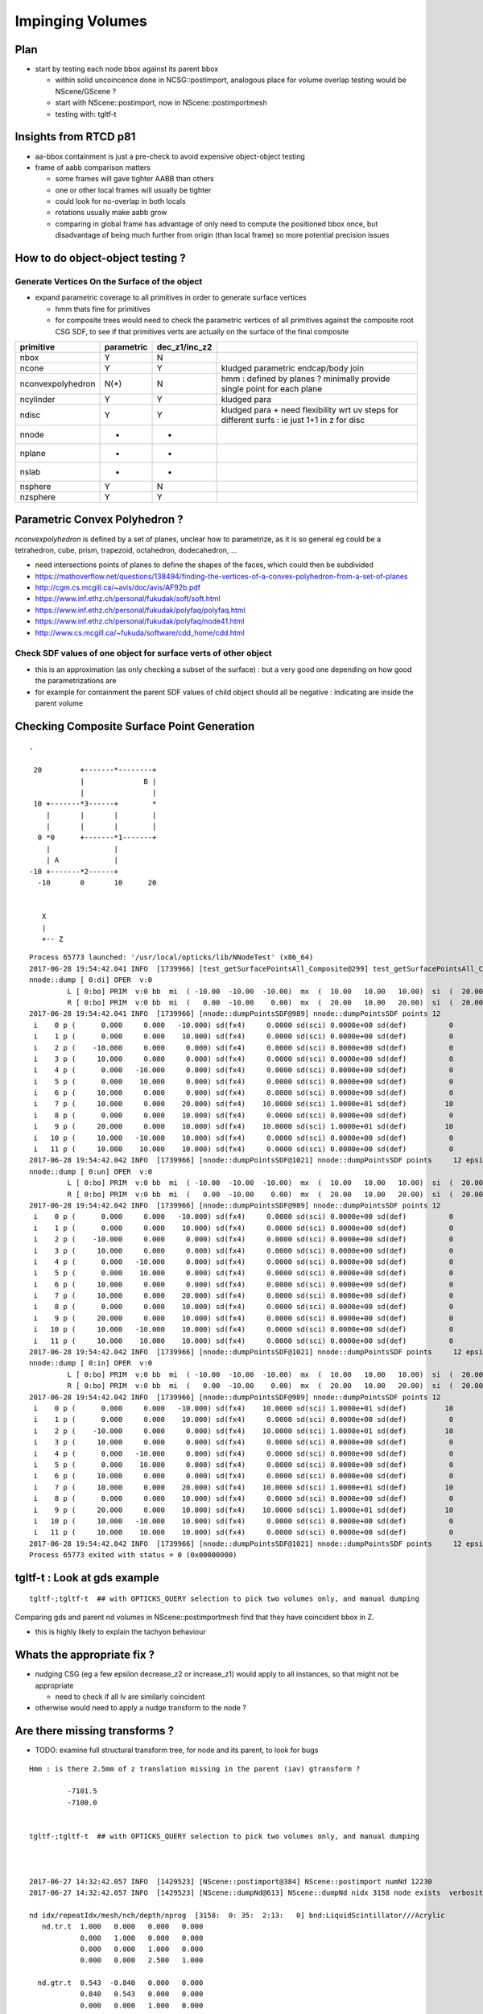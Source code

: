 Impinging Volumes
=====================

Plan
-------

* start by testing each node bbox against its parent bbox 

  * within solid uncoincence done in NCSG::postimport, analogous
    place for volume overlap testing would be NScene/GScene ? 

  * start with NScene::postimport, now in NScene::postimportmesh

  * testing with: tgltf-t 
  
Insights from RTCD p81
-------------------------

* aa-bbox containment is just a pre-check to avoid expensive object-object testing 

* frame of aabb comparison matters


  * some frames will gave tighter AABB than others
  * one or other local frames will usually be tighter
  * could look for no-overlap in both locals

  * rotations usually make aabb grow

  * comparing in global frame has advantage of only need to compute the positioned bbox
    once, but disadvantage of being much further from origin (than local frame) so 
    more potential precision issues


How to do object-object testing ?
-------------------------------------

Generate Vertices On the Surface of the object
~~~~~~~~~~~~~~~~~~~~~~~~~~~~~~~~~~~~~~~~~~~~~~~~~~

* expand parametric coverage to all primitives in order to generate surface vertices 

  * hmm thats fine for primitives 

  * for composite trees would need to check the parametric vertices of all primitives 
    against the composite root CSG SDF, to see if that primitives verts are actually
    on the surface of the final composite 


===================   =============  ================  =================
primitive              parametric     dec_z1/inc_z2 
===================   =============  ================  ================= 
nbox                    Y              N
ncone                   Y              Y                 kludged parametric endcap/body join
nconvexpolyhedron       N(*)           N                 hmm : defined by planes ? minimally provide single point for each plane
ncylinder               Y              Y                 kludged para 
ndisc                   Y              Y                 kludged para + need flexibility wrt uv steps for different surfs : ie just 1+1 in z for disc
nnode                   -              -
nplane                  -              -
nslab                   -              -
nsphere                 Y              N
nzsphere                Y              Y
===================   =============  ================  ================= 



Parametric Convex Polyhedron ?
---------------------------------

*nconvexpolyhedron* is defined by a set of planes, 
unclear how to parametrize, as it is so general 
eg could be a tetrahedron, cube, prism, trapezoid, octahedron, dodecahedron, ...

* need intersections points of planes to define the shapes of the faces, 
  which could then be subdivided


* https://mathoverflow.net/questions/138494/finding-the-vertices-of-a-convex-polyhedron-from-a-set-of-planes
* http://cgm.cs.mcgill.ca/~avis/doc/avis/AF92b.pdf
* https://www.inf.ethz.ch/personal/fukudak/soft/soft.html
* https://www.inf.ethz.ch/personal/fukudak/polyfaq/polyfaq.html

* https://www.inf.ethz.ch/personal/fukudak/polyfaq/node41.html

* http://www.cs.mcgill.ca/~fukuda/software/cdd_home/cdd.html




Check SDF values of one object for surface verts of other object 
~~~~~~~~~~~~~~~~~~~~~~~~~~~~~~~~~~~~~~~~~~~~~~~~~~~~~~~~~~~~~~~~~

* this is an approximation (as only checking a subset of the surface) : 
  but a very good one depending on how good the parametrizations are 

* for example for containment the parent SDF values of child object should
  all be negative : indicating are inside the parent volume 



Checking Composite Surface Point Generation
---------------------------------------------

::

     .

      20         +-------*--------+
                 |              B |
                 |                |
      10 +-------*3------+        *
         |       |       |        |   
         |       |       |        |
       0 *0      +-------*1-------+     
         |               |
         | A             | 
     -10 +-------*2------+
       -10       0       10      20


        X
        |
        +-- Z


::

    Process 65773 launched: '/usr/local/opticks/lib/NNodeTest' (x86_64)
    2017-06-28 19:54:42.041 INFO  [1739966] [test_getSurfacePointsAll_Composite@299] test_getSurfacePointsAll_Composite
    nnode::dump [ 0:di] OPER  v:0
             L [ 0:bo] PRIM  v:0 bb  mi  ( -10.00  -10.00  -10.00)  mx  (  10.00   10.00   10.00)  si  (  20.00   20.00   20.00) 
             R [ 0:bo] PRIM  v:0 bb  mi  (   0.00  -10.00    0.00)  mx  (  20.00   10.00   20.00)  si  (  20.00   20.00   20.00) 
    2017-06-28 19:54:42.041 INFO  [1739966] [nnode::dumpPointsSDF@989] nnode::dumpPointsSDF points 12
     i    0 p (      0.000     0.000   -10.000) sd(fx4)     0.0000 sd(sci) 0.0000e+00 sd(def)          0
     i    1 p (      0.000     0.000    10.000) sd(fx4)     0.0000 sd(sci) 0.0000e+00 sd(def)          0
     i    2 p (    -10.000     0.000     0.000) sd(fx4)     0.0000 sd(sci) 0.0000e+00 sd(def)          0
     i    3 p (     10.000     0.000     0.000) sd(fx4)     0.0000 sd(sci) 0.0000e+00 sd(def)          0
     i    4 p (      0.000   -10.000     0.000) sd(fx4)     0.0000 sd(sci) 0.0000e+00 sd(def)          0
     i    5 p (      0.000    10.000     0.000) sd(fx4)     0.0000 sd(sci) 0.0000e+00 sd(def)          0
     i    6 p (     10.000     0.000     0.000) sd(fx4)     0.0000 sd(sci) 0.0000e+00 sd(def)          0
     i    7 p (     10.000     0.000    20.000) sd(fx4)    10.0000 sd(sci) 1.0000e+01 sd(def)         10
     i    8 p (      0.000     0.000    10.000) sd(fx4)     0.0000 sd(sci) 0.0000e+00 sd(def)          0
     i    9 p (     20.000     0.000    10.000) sd(fx4)    10.0000 sd(sci) 1.0000e+01 sd(def)         10
     i   10 p (     10.000   -10.000    10.000) sd(fx4)     0.0000 sd(sci) 0.0000e+00 sd(def)          0
     i   11 p (     10.000    10.000    10.000) sd(fx4)     0.0000 sd(sci) 0.0000e+00 sd(def)          0
    2017-06-28 19:54:42.042 INFO  [1739966] [nnode::dumpPointsSDF@1021] nnode::dumpPointsSDF points     12 epsilon 1.000000e-05 num_inside      0 num_surface     10 num_outside      2
    nnode::dump [ 0:un] OPER  v:0
             L [ 0:bo] PRIM  v:0 bb  mi  ( -10.00  -10.00  -10.00)  mx  (  10.00   10.00   10.00)  si  (  20.00   20.00   20.00) 
             R [ 0:bo] PRIM  v:0 bb  mi  (   0.00  -10.00    0.00)  mx  (  20.00   10.00   20.00)  si  (  20.00   20.00   20.00) 
    2017-06-28 19:54:42.042 INFO  [1739966] [nnode::dumpPointsSDF@989] nnode::dumpPointsSDF points 12
     i    0 p (      0.000     0.000   -10.000) sd(fx4)     0.0000 sd(sci) 0.0000e+00 sd(def)          0
     i    1 p (      0.000     0.000    10.000) sd(fx4)     0.0000 sd(sci) 0.0000e+00 sd(def)          0
     i    2 p (    -10.000     0.000     0.000) sd(fx4)     0.0000 sd(sci) 0.0000e+00 sd(def)          0
     i    3 p (     10.000     0.000     0.000) sd(fx4)     0.0000 sd(sci) 0.0000e+00 sd(def)          0
     i    4 p (      0.000   -10.000     0.000) sd(fx4)     0.0000 sd(sci) 0.0000e+00 sd(def)          0
     i    5 p (      0.000    10.000     0.000) sd(fx4)     0.0000 sd(sci) 0.0000e+00 sd(def)          0
     i    6 p (     10.000     0.000     0.000) sd(fx4)     0.0000 sd(sci) 0.0000e+00 sd(def)          0
     i    7 p (     10.000     0.000    20.000) sd(fx4)     0.0000 sd(sci) 0.0000e+00 sd(def)          0
     i    8 p (      0.000     0.000    10.000) sd(fx4)     0.0000 sd(sci) 0.0000e+00 sd(def)          0
     i    9 p (     20.000     0.000    10.000) sd(fx4)     0.0000 sd(sci) 0.0000e+00 sd(def)          0
     i   10 p (     10.000   -10.000    10.000) sd(fx4)     0.0000 sd(sci) 0.0000e+00 sd(def)          0
     i   11 p (     10.000    10.000    10.000) sd(fx4)     0.0000 sd(sci) 0.0000e+00 sd(def)          0
    2017-06-28 19:54:42.042 INFO  [1739966] [nnode::dumpPointsSDF@1021] nnode::dumpPointsSDF points     12 epsilon 1.000000e-05 num_inside      0 num_surface     12 num_outside      0
    nnode::dump [ 0:in] OPER  v:0
             L [ 0:bo] PRIM  v:0 bb  mi  ( -10.00  -10.00  -10.00)  mx  (  10.00   10.00   10.00)  si  (  20.00   20.00   20.00) 
             R [ 0:bo] PRIM  v:0 bb  mi  (   0.00  -10.00    0.00)  mx  (  20.00   10.00   20.00)  si  (  20.00   20.00   20.00) 
    2017-06-28 19:54:42.042 INFO  [1739966] [nnode::dumpPointsSDF@989] nnode::dumpPointsSDF points 12
     i    0 p (      0.000     0.000   -10.000) sd(fx4)    10.0000 sd(sci) 1.0000e+01 sd(def)         10
     i    1 p (      0.000     0.000    10.000) sd(fx4)     0.0000 sd(sci) 0.0000e+00 sd(def)          0
     i    2 p (    -10.000     0.000     0.000) sd(fx4)    10.0000 sd(sci) 1.0000e+01 sd(def)         10
     i    3 p (     10.000     0.000     0.000) sd(fx4)     0.0000 sd(sci) 0.0000e+00 sd(def)          0
     i    4 p (      0.000   -10.000     0.000) sd(fx4)     0.0000 sd(sci) 0.0000e+00 sd(def)          0
     i    5 p (      0.000    10.000     0.000) sd(fx4)     0.0000 sd(sci) 0.0000e+00 sd(def)          0
     i    6 p (     10.000     0.000     0.000) sd(fx4)     0.0000 sd(sci) 0.0000e+00 sd(def)          0
     i    7 p (     10.000     0.000    20.000) sd(fx4)    10.0000 sd(sci) 1.0000e+01 sd(def)         10
     i    8 p (      0.000     0.000    10.000) sd(fx4)     0.0000 sd(sci) 0.0000e+00 sd(def)          0
     i    9 p (     20.000     0.000    10.000) sd(fx4)    10.0000 sd(sci) 1.0000e+01 sd(def)         10
     i   10 p (     10.000   -10.000    10.000) sd(fx4)     0.0000 sd(sci) 0.0000e+00 sd(def)          0
     i   11 p (     10.000    10.000    10.000) sd(fx4)     0.0000 sd(sci) 0.0000e+00 sd(def)          0
    2017-06-28 19:54:42.042 INFO  [1739966] [nnode::dumpPointsSDF@1021] nnode::dumpPointsSDF points     12 epsilon 1.000000e-05 num_inside      0 num_surface      8 num_outside      4
    Process 65773 exited with status = 0 (0x00000000) 





tgltf-t : Look at gds example
----------------------------------

::

    tgltf-;tgltf-t  ## with OPTICKS_QUERY selection to pick two volumes only, and manual dumping


Comparing gds and parent nd volumes in NScene::postimportmesh find that they have coincident bbox in Z.

* this is highly likely to explain the tachyon behaviour


Whats the appropriate fix ?
----------------------------

* nudging CSG (eg a few epsilon decrease_z2 or increase_z1) 
  would apply to all instances, so that might not be appropriate 

  * need to check if all lv are similarly coincident

* otherwise would need to apply a nudge transform to the node ? 


Are there missing transforms ?
----------------------------------

* TODO: examine full structural transform tree, for node and its parent, to look for bugs

::

    Hmm : is there 2.5mm of z translation missing in the parent (iav) gtransform ?

             -7101.5
             -7100.0


    tgltf-;tgltf-t  ## with OPTICKS_QUERY selection to pick two volumes only, and manual dumping



    2017-06-27 14:32:42.057 INFO  [1429523] [NScene::postimport@384] NScene::postimport numNd 12230
    2017-06-27 14:32:42.057 INFO  [1429523] [NScene::dumpNd@613] NScene::dumpNd nidx 3158 node exists  verbosity 1

    nd idx/repeatIdx/mesh/nch/depth/nprog  [3158:  0: 35:  2:13:   0] bnd:LiquidScintillator///Acrylic   
       nd.tr.t  1.000   0.000   0.000   0.000 
                0.000   1.000   0.000   0.000 
                0.000   0.000   1.000   0.000 
                0.000   0.000   2.500   1.000 

      nd.gtr.t  0.543  -0.840   0.000   0.000 
                0.840   0.543   0.000   0.000 
                0.000   0.000   1.000   0.000 
              -18079.453 -799699.438 -7107.500   1.000 


     mesh_id 35 meshmeta NScene::meshmeta mesh_id  35 lvidx  24 height  2 soname                        iav0xc346f90 lvname      /dd/Geometry/AD/lvIAV0xc404ee8


    2017-06-27 14:32:42.057 INFO  [1429523] [NScene::dumpNd@613] NScene::dumpNd nidx 3159 node exists  verbosity 1

    nd idx/repeatIdx/mesh/nch/depth/nprog  [3159:  0: 36:  0:14:   0] bnd:Acrylic///GdDopedLS   
       nd.tr.t  1.000   0.000   0.000   0.000 
                0.000   1.000   0.000   0.000 
                0.000   0.000   1.000   0.000 
                0.000   0.000   7.500   1.000 

      nd.gtr.t  0.543  -0.840   0.000   0.000 
                0.840   0.543   0.000   0.000 
                0.000   0.000   1.000   0.000 
              -18079.453 -799699.438 -7100.000   1.000 


     mesh_id 36 meshmeta NScene::meshmeta mesh_id  36 lvidx  22 height  2 soname                        gds0xc28d3f0 lvname      /dd/Geometry/AD/lvGDS0xbf6cbb8




NScene::check_containment checking bbox containment of all node/parent pairs
----------------------------------------------------------------------------------

* 30% of volumes have bbox containment issues, including PMT volumes

  * bbox impingement doesnt mean solid impingement : it just provides a fast 
    selection of possible collisions for more expensive object-object testing
 
  * perhaps a missing transform bug ? perhaps but first check obj-obj collisions

  * all the mn and mx in (mm) in the below table 
    should be +ve, they are zero with coincidence and -ve with protrusion  

  * TODO: check the instanced are correctly treated here


Are checking containment by comparing the globally transformed axis aligned bbox 
of a node and its parent.

* is there a better way to check containment ? YES : obj-obj

* rotational transforms change box dimensions (as bbox stays axis aligned), 

* perhaps should transform into parent frame to make comparison ?


::

     514 void NScene::check_containment_r(nd* node)
     515 {
     516     nd* parent = node->parent ;
     517     if(!parent) parent = node ;   // only root should not have parent
     518 
     519     nbbox  nbb = get_bbox( node->idx ) ;
     520     nbbox  pbb = get_bbox( parent->idx ) ;
     521 
     522     float epsilon = 1e-5 ;
     523 
     524     unsigned errmask = nbb.classify_containment( pbb, epsilon );
     525 
     526     node->containment = errmask ;
     527 
     528     if(errmask) m_containment_err++ ;
     529 
     530     //if(m_verbosity > 2 || ( errmask && m_verbosity > 0))
     531     {
     532         glm::vec3 dmin( nbb.min.x - pbb.min.x,
     533                         nbb.min.y - pbb.min.y,
     534                         nbb.min.z - pbb.min.z );
     535 
     536         glm::vec3 dmax( pbb.max.x - nbb.max.x,
     537                         pbb.max.y - nbb.max.y,
     538                         pbb.max.z - nbb.max.z );



     442 nbbox NScene::calc_bbox(const nd* node, bool global) const
     443 {
     444     unsigned mesh_idx = node->mesh ;
     445 
     446     NCSG* csg = getCSG(mesh_idx);
     447     assert(csg);
     448 
     449     nnode* root = csg->getRoot();
     450     assert(root);
     451 
     452     assert( node->gtransform );
     453     const glm::mat4& node_t  = node->gtransform->t ;
     454 
     455     nbbox bb  = root->bbox();
     456 
     457     nbbox gbb = bb.transform(node_t) ;
     458 
     459     if(m_verbosity > 2)
     460     std::cout
     461         << " get_bbox "
     462         << " verbosity " << m_verbosity
     463         << " mesh_idx "  << mesh_idx
     464         << " root "  << root->tag()
     465         << std::endl
     466         << gpresent("node_t", node_t)
     467         << std::endl
     468         << " bb  " <<  bb.desc() << std::endl
     469         << " gbb " <<  gbb.desc() << std::endl
     470         ;
     471 
     472     return global ? gbb : bb ;
     473 }



::

    2017-06-27 20:45:11.089 INFO  [1538289] [NScene::postimportmesh@420] NScene::postimportmesh numNd 12230 dbgnode 3159 verbosity 1
    2017-06-27 20:45:11.116 INFO  [1538289] [NScene::check_containment@498] NScene::check_containment verbosity 1
    NSc::ccr n      0 p      0 mn(n-p) (      0.000     0.000     0.000) mx(p-n) (      0.000     0.000     0.000) pv                            top err XMIN_CO YMIN_CO ZMIN_CO XMAX_CO YMAX_CO ZMAX_CO 
    NSc::ccr n      1 p      0 mn(n-p) ( 2348910.2501563320.1252372890.000) mx(p-n) ( 2381950.2503167540.0002377110.000) pv               db-rock0xc15d358 err 
    NSc::ccr n      2 p      1 mn(n-p) (  20001.729  7258.312 25000.000) mx(p-n) (  12644.018 16790.562 10000.000) pv lvNearSiteRock#pvNearHallTop0x err 
    NSc::ccr n      3 p      2 mn(n-p) (   6024.635 17878.750     0.000) mx(p-n) (  13382.347  8346.500 14956.000) pv lvNearHallTop#pvNearTopCover0x err ZMIN_CO 
    NSc::ccr n      4 p      2 mn(n-p) (  17966.039 28909.250  2754.903) mx(p-n) (  15508.528 13171.500 12167.097) pv lvNearHallTop#pvNearTeleRpc#pv err 
    NSc::ccr n      5 p      4 mn(n-p) (     55.189    38.312     1.500) mx(p-n) (     52.945    60.562     1.500) pv    lvRPCMod#pvRPCFoam0xbf1a820 err 
    NSc::ccr n      6 p      5 mn(n-p) (      6.899     6.875    20.500) mx(p-n) (      6.899     6.875    48.500) pv lvRPCFoam#pvBarCham14Array#pvB err 
    NSc::ccr n      7 p      6 mn(n-p) (     13.797    13.812     2.000) mx(p-n) (     13.797    13.812     2.000) pv lvRPCBarCham14#pvRPCGasgap140x err 
    NSc::ccr n      8 p      7 mn(n-p) (    973.189     0.000     0.000) mx(p-n) (      0.000  1538.000     0.000) pv lvRPCGasgap14#pvStrip14Array#p err YMIN_CO ZMIN_CO XMAX_CO ZMAX_CO 
    NSc::ccr n      9 p      7 mn(n-p) (    834.162   219.750     0.000) mx(p-n) (    139.027  1318.250     0.000) pv lvRPCGasgap14#pvStrip14Array#p err ZMIN_CO ZMAX_CO 
    NSc::ccr n     10 p      7 mn(n-p) (    695.136   439.438     0.000) mx(p-n) (    278.054  1098.562     0.000) pv lvRPCGasgap14#pvStrip14Array#p err ZMIN_CO ZMAX_CO 
    NSc::ccr n     11 p      7 mn(n-p) (    556.108   659.125     0.000) mx(p-n) (    417.081   878.875     0.000) pv lvRPCGasgap14#pvStrip14Array#p err ZMIN_CO ZMAX_CO 
    NSc::ccr n     12 p      7 mn(n-p) (    417.081   878.875     0.000) mx(p-n) (    556.108   659.125     0.000) pv lvRPCGasgap14#pvStrip14Array#p err ZMIN_CO ZMAX_CO 
    NSc::ccr n     13 p      7 mn(n-p) (    278.054  1098.562     0.000) mx(p-n) (    695.136   439.438     0.000) pv lvRPCGasgap14#pvStrip14Array#p err ZMIN_CO ZMAX_CO 
    NSc::ccr n     14 p      7 mn(n-p) (    139.027  1318.250     0.000) mx(p-n) (    834.162   219.750     0.000) pv lvRPCGasgap14#pvStrip14Array#p err ZMIN_CO ZMAX_CO 
    NSc::ccr n     15 p      7 mn(n-p) (      0.000  1538.000     0.000) mx(p-n) (    973.189     0.000     0.000) pv lvRPCGasgap14#pvStrip14Array#p err XMIN_CO ZMIN_CO YMAX_CO ZMAX_CO 
    NSc::ccr n     16 p      5 mn(n-p) (      6.899     6.875    58.500) mx(p-n) (      6.899     6.875    10.500) pv lvRPCFoam#pvBarCham14Array#pvB err 
    NSc::ccr n     17 p     16 mn(n-p) (     13.797    13.812     2.000) mx(p-n) (     13.797    13.812     2.000) pv lvRPCBarCham14#pvRPCGasgap140x err 
    NSc::ccr n     18 p     17 mn(n-p) (    973.189     0.000     0.000) mx(p-n) (      0.000  1538.000     0.000) pv lvRPCGasgap14#pvStrip14Array#p err YMIN_CO ZMIN_CO XMAX_CO ZMAX_CO 
    ...
    NSc::ccr n   3142 p   2968 mn(n-p) (   6025.996  5863.750    42.000) mx(p-n) (   6148.171  3832.000    42.000) pv lvNearHbeamBigUnit#pvNearRight err 
    NSc::ccr n   3143 p   2968 mn(n-p) (   5132.042  5358.812    42.000) mx(p-n) (   6968.165  4428.938    42.000) pv lvNearHbeamBigUnit#pvNearRight err 
    NSc::ccr n   3144 p   2968 mn(n-p) (   4675.837  5417.750    42.000) mx(p-n) (   7424.370  4370.000    42.000) pv lvNearHbeamBigUnit#pvNearRight err 
    NSc::ccr n   3145 p   2968 mn(n-p) (   1851.244  3537.688    42.000) mx(p-n) (  10322.922  6158.062    42.000) pv lvNearHbeamBigUnit#pvNearRight err 
    NSc::ccr n   3146 p   2968 mn(n-p) (   1710.129  3099.875    42.000) mx(p-n) (  10464.037  6595.875    42.000) pv lvNearHbeamBigUnit#pvNearRight err 
    NSc::ccr n   3147 p      1 mn(n-p) (  25611.527 24722.188 14700.000) mx(p-n) (  25611.527 24722.188 25000.000) pv lvNearSiteRock#pvNearHallBot0x err 
    NSc::ccr n   3148 p   3147 mn(n-p) (    414.836   414.875   300.000) mx(p-n) (    414.838   414.875     0.000) pv lvNearHallBot#pvNearPoolDead0x err ZMAX_CO 
    NSc::ccr n   3149 p   3148 mn(n-p) (    116.156   116.125    84.000) mx(p-n) (    116.155   116.125     0.000) pv lvNearPoolDead#pvNearPoolLiner err ZMAX_CO 
    NSc::ccr n   3150 p   3149 mn(n-p) (      0.000     0.000     4.000) mx(p-n) (      0.000     0.000     0.000) pv lvNearPoolLiner#pvNearPoolOWS0 err XMIN_CO YMIN_CO XMAX_CO YMAX_CO ZMAX_CO 
    NSc::ccr n   3151 p   3150 mn(n-p) (   1388.324  1388.312  1000.000) mx(p-n) (   1388.325  1388.312     0.000) pv lvNearPoolOWS#pvNearPoolCurtai err ZMAX_CO 
    NSc::ccr n   3152 p   3151 mn(n-p) (      0.000     0.000     4.000) mx(p-n) (      0.000     0.000     0.000) pv lvNearPoolCurtain#pvNearPoolIW err XMIN_CO YMIN_CO XMAX_CO YMAX_CO ZMAX_CO 
    NSc::ccr n   3153 p   3152 mn(n-p) (   1676.879  6536.250  1408.000) mx(p-n) (   4795.783  1715.125  1490.000) pv lvNearPoolIWS#pvNearADE10xc2cf err 
    NSc::ccr n   3154 p   3153 mn(n-p) (    345.697   345.688    10.000) mx(p-n) (    345.698   345.688  1000.000) pv           lvADE#pvSST0xc128d90 err 
    NSc::ccr n   3155 p   3154 mn(n-p) (     16.594    16.625    30.000) mx(p-n) (     16.594    16.625    15.000) pv           lvSST#pvOIL0xc241510 err 
    NSc::ccr n   3156 p   3155 mn(n-p) (    619.492   619.500   460.000) mx(p-n) (    619.492   619.500   400.379) pv           lvOIL#pvOAV0xbf8f638 err 
    NSc::ccr n   3157 p   3156 mn(n-p) (     80.201    80.188    18.000) mx(p-n) (     80.202    80.188     0.000) pv           lvOAV#pvLSO0xbf8e120 err ZMAX_CO 
    NSc::ccr n   3158 p   3157 mn(n-p) (    576.625   576.625   442.000) mx(p-n) (    576.625   576.625   460.182) pv           lvLSO#pvIAV0xc2d0348 err 
    NSc::ccr n   3159 p   3158 mn(n-p) (     20.742    20.750    15.000) mx(p-n) (     20.742    20.750     0.000) pv           lvIAV#pvGDS0xbf6ab00 err ZMAX_CO 
    NSc::ccr n   3160 p   3158 mn(n-p) (   1353.928  1009.250  3129.720) mx(p-n) (   2887.104  3231.750   -44.720) pv   lvIAV#pvOcrGdsInIAV0xbf6b0e0 err ZMAX_OUT 
    NSc::ccr n   3161 p   3157 mn(n-p) (   2533.279  2533.250  3616.439) mx(p-n) (   2533.278  2533.250   349.621) pv     lvLSO#pvIavTopHub0xc34e6e8 err 
    NSc::ccr n   3162 p   3157 mn(n-p) (   2533.279  2533.250  3727.000) mx(p-n) (   2533.278  2533.250   319.621) pv lvLSO#pvCtrGdsOflBotClp0xc2ce2 err 
    NSc::ccr n   3163 p   3157 mn(n-p) (   2695.758  2695.750  3757.000) mx(p-n) (   2695.757  2695.750     0.000) pv lvLSO#pvCtrGdsOflTfbInLso0xc2c err ZMAX_CO 
    NSc::ccr n   3164 p   3157 mn(n-p) (   2697.141  2697.125  3616.440) mx(p-n) (   2697.140  2697.125     0.000) pv lvLSO#pvCtrGdsOflInLso0xbf7425 err 
    NSc::ccr n   3165 p   3157 mn(n-p) (   1766.689  1422.000  3542.000) mx(p-n) (   3299.868  3644.500   349.621) pv     lvLSO#pvOcrGdsPrt0xbf6d0d0 err 
    NSc::ccr n   3166 p   3157 mn(n-p) (   1766.689  1422.000  3727.000) mx(p-n) (   3299.868  3644.500   319.621) pv  lvLSO#pvOcrGdsBotClp0xbfa1610 err 
    NSc::ccr n   3167 p   3157 mn(n-p) (   1666.207  1584.500  3907.798) mx(p-n) (   2442.429  2740.688    18.025) pv lvLSO#pvOcrGdsTfbInLso0xbfa181 err 
    NSc::ccr n   3168 p   3157 mn(n-p) (   1930.553  1585.875  3800.298) mx(p-n) (   3463.729  3808.375    18.025) pv   lvLSO#pvOcrGdsInLso0xbf6d280 err 
    NSc::ccr n   3169 p   3157 mn(n-p) (   2774.027  1062.938     0.000) mx(p-n) (   1643.136  2811.062  3879.621) pv lvLSO#pvOavBotRibs#OavBotRibs# err ZMIN_CO 
    NSc::ccr n   3170 p   3157 mn(n-p) (   2833.238  2300.812     0.000) mx(p-n) (    797.491  2737.188  3879.621) pv lvLSO#pvOavBotRibs#OavBotRibs: err ZMIN_CO 
    NSc::ccr n   3171 p   3157 mn(n-p) (   2811.082  2774.000     0.000) mx(p-n) (   1062.991  1643.125  3879.621) pv lvLSO#pvOavBotRibs#OavBotRibs: err ZMIN_CO 
    NSc::ccr n   3172 p   3157 mn(n-p) (   2737.217  2833.250     0.000) mx(p-n) (   2300.790   797.500  3879.621) pv lvLSO#pvOavBotRibs#OavBotRibs: err ZMIN_CO 
    NSc::ccr n   3173 p   3157 mn(n-p) (   1643.137  2811.062     0.000) mx(p-n) (   2774.026  1062.938  3879.621) pv lvLSO#pvOavBotRibs#OavBotRibs: err ZMIN_CO 
    NSc::ccr n   3174 p   3157 mn(n-p) (    797.492  2737.188     0.000) mx(p-n) (   2833.237  2300.812  3879.621) pv lvLSO#pvOavBotRibs#OavBotRibs: err ZMIN_CO 
    NSc::ccr n   3175 p   3157 mn(n-p) (   1062.992  1643.125     0.000) mx(p-n) (   2811.081  2774.000  3879.621) pv lvLSO#pvOavBotRibs#OavBotRibs: err ZMIN_CO 
    NSc::ccr n   3176 p   3157 mn(n-p) (   2300.791   797.500     0.000) mx(p-n) (   2737.216  2833.250  3879.621) pv lvLSO#pvOavBotRibs#OavBotRibs: err ZMIN_CO 
    NSc::ccr n   3177 p   3157 mn(n-p) (   2602.420  2602.438     0.000) mx(p-n) (   2602.419  2602.438  3879.621) pv     lvLSO#pvOavBotHub0xbf21f78 err ZMIN_CO 
    NSc::ccr n   3178 p   3157 mn(n-p) (   2774.025  1322.438   242.000) mx(p-n) (   1810.978  2811.062  3634.621) pv lvLSO#pvIavBotRibs#IavBotRibs# err 
    NSc::ccr n   3179 p   3157 mn(n-p) (   2833.236  2365.562   242.000) mx(p-n) (   1099.626  2737.188  3634.621) pv lvLSO#pvIavBotRibs#IavBotRibs: err 
    NSc::ccr n   3180 p   3157 mn(n-p) (   2811.082  2774.000   242.000) mx(p-n) (   1322.437  1811.000  3634.621) pv lvLSO#pvIavBotRibs#IavBotRibs: err 
    ...
    NSc::ccr n   3192 p   3157 mn(n-p) (   1248.844  2737.188  3542.000) mx(p-n) (   2833.237  2397.562   425.621) pv lvLSO#pvIavTopRibs#IavRibs:5#I err 
    NSc::ccr n   3193 p   3157 mn(n-p) (   1450.566  1893.875  3542.000) mx(p-n) (   2811.081  2774.000   425.621) pv lvLSO#pvIavTopRibs#IavRibs:6#I err 
    NSc::ccr n   3194 p   3157 mn(n-p) (   2397.553  1248.812  3542.000) mx(p-n) (   2737.216  2833.188   425.621) pv lvLSO#pvIavTopRibs#IavRibs:7#I err 
    NSc::ccr n   3195 p   3156 mn(n-p) (   1985.172  1640.500  3993.311) mx(p-n) (   3518.350  3863.000    -5.000) pv lvOAV#pvOcrGdsLsoInOav0xbfa3df err ZMAX_OUT 
    NSc::ccr n   3196 p   3195 mn(n-p) (     24.199    24.188     0.000) mx(p-n) (     24.199    24.188     0.000) pv lvOcrGdsLsoInOav#pvOcrGdsTfbIn err ZMIN_CO ZMAX_CO 
    NSc::ccr n   3197 p   3196 mn(n-p) (      1.383     1.375     0.000) mx(p-n) (      1.383     1.375     0.000) pv lvOcrGdsTfbInOav#pvOcrGdsInOav err ZMIN_CO ZMAX_CO 
    NSc::ccr n   3198 p   3156 mn(n-p) (   3758.264  4210.750  3993.311) mx(p-n) (   1745.258  1292.750    -5.000) pv lvOAV#pvOcrCalLsoInOav0xbfa3eb err ZMAX_OUT 
    NSc::ccr n   3199 p   3155 mn(n-p) (   4784.367  1475.375   625.500) mx(p-n) (   1746.629  5044.688  4125.500) pv lvOIL#pvAdPmtArray#pvAdPmtArra err 
    NSc::ccr n   3200 p   3199 mn(n-p) (      4.229     5.375     3.000) mx(p-n) (      5.201     4.250     3.000) pv lvPmtHemi#pvPmtHemiVacuum0xc13 err 
    NSc::ccr n   3201 p   3200 mn(n-p) (    -22.084   106.500   -29.000) mx(p-n) (     84.531   -18.812   -29.000) pv lvPmtHemiVacuum#pvPmtHemiCatho err XMIN_OUT ZMIN_OUT YMAX_OUT ZMAX_OUT 
    NSc::ccr n   3202 p   3200 mn(n-p) (     38.238   102.438     0.000) mx(p-n) (     87.172    44.875     0.000) pv lvPmtHemiVacuum#pvPmtHemiBotto err ZMIN_CO ZMAX_CO 
    NSc::ccr n   3203 p   3200 mn(n-p) (    136.438    46.375    71.500) mx(p-n) (     54.449   142.688    71.500) pv lvPmtHemiVacuum#pvPmtHemiDynod err 
    NSc::ccr n   3204 p   3155 mn(n-p) (   4825.814  1639.250   621.500) mx(p-n) (   1885.295  5094.375  4121.500) pv lvOIL#pvAdPmtArray#pvAdPmtArra err 
    NSc::ccr n   3205 p   3155 mn(n-p) (   5188.022  1940.500   625.500) mx(p-n) (   1329.981  4601.938  4125.500) pv lvOIL#pvAdPmtArray#pvAdPmtArra err 
    NSc::ccr n   3206 p   3205 mn(n-p) (      4.173     5.062     3.000) mx(p-n) (      5.408     4.188     3.000) pv lvPmtHemi#pvPmtHemiVacuum0xc13 err 
    NSc::ccr n   3207 p   3206 mn(n-p) (    -16.468    69.500   -29.000) mx(p-n) (    118.938   -23.875   -29.000) pv lvPmtHemiVacuum#pvPmtHemiCatho err XMIN_OUT ZMIN_OUT YMAX_OUT ZMAX_OUT 
    NSc::ccr n   3208 p   3206 mn(n-p) (     48.564    76.375     0.000) mx(p-n) (    110.712    33.500     0.000) pv lvPmtHemiVacuum#pvPmtHemiBotto err ZMIN_CO ZMAX_CO 
    NSc::ccr n   3209 p   3206 mn(n-p) (    144.729    58.875    71.500) mx(p-n) (     40.601   130.688    71.500) pv lvPmtHemiVacuum#pvPmtHemiDynod err 
    NSc::ccr n   3210 p   3155 mn(n-p) (   5242.260  2061.375   621.500) mx(p-n) (   1507.689  4637.625  4121.500) pv lvOIL#pvAdPmtArray#pvAdPmtArra err 
    ...
    NSc::ccr n  12225 p   3147 mn(n-p) (  11628.265  1794.938   150.000) mx(p-n) (   2774.523 15480.688   150.000) pv lvNearHallBot#pvNearHallRadSla err 
    NSc::ccr n  12226 p   3147 mn(n-p) (  14979.191  4151.750   150.000) mx(p-n) (   1753.470 11326.125   150.000) pv lvNearHallBot#pvNearHallRadSla err 
    NSc::ccr n  12227 p   3147 mn(n-p) (  10443.004  8369.250   150.000) mx(p-n) (   1794.919  2774.500   150.000) pv lvNearHallBot#pvNearHallRadSla err 
    NSc::ccr n  12228 p   3147 mn(n-p) (   6288.400 16757.875   150.000) mx(p-n) (   7410.776  1753.500   150.000) pv lvNearHallBot#pvNearHallRadSla err 
    NSc::ccr n  12229 p   3147 mn(n-p) (    414.836   414.875  -150.000) mx(p-n) (    414.838   414.875 10150.000) pv lvNearHallBot#pvNearHallRadSla err ZMIN_OUT 
    2017-06-27 20:45:11.361 INFO  [1538289] [NScene::check_containment@506] NScene::check_containment verbosity 1 tot 12230 err 3491 err/tot       0.29



NScene::postimportmesh
-------------------------

Top of the z-bbox is coincident at -5475.5::

    2017-06-27 15:51:06.834 INFO  [1455881] [NScene::postimportmesh@415] NScene::postimportmesh numNd 12230 dbgnode 3159
    2017-06-27 15:51:06.834 INFO  [1455881] [NScene::dumpNd@702] NScene::dumpNd nidx 3159 node exists  verbosity 1

    nd idx/repeatIdx/mesh/nch/depth/nprog  [3159:  0: 36:  0:14:   0] bnd:Acrylic///GdDopedLS
       nd.tr.t  1.000   0.000   0.000   0.000 
                0.000   1.000   0.000   0.000 
                0.000   0.000   1.000   0.000 
                0.000   0.000   7.500   1.000 

      nd.gtr.t  0.543  -0.840   0.000   0.000 
                0.840   0.543   0.000   0.000 
                0.000   0.000   1.000   0.000 
              -18079.453 -799699.438 -7100.000   1.000 


     mesh_id 36 meshmeta NScene::meshmeta mesh_id  36 lvidx  22 height  2 soname                        gds0xc28d3f0 lvname      /dd/Geometry/AD/lvGDS0xbf6cbb8
     mesh_idx 36 pmesh_idx 35 root [ 0:un] proot [ 0:un]
        node_t  0.543  -0.840   0.000   0.000 
                0.840   0.543   0.000   0.000 
                0.000   0.000   1.000   0.000 
              -18079.453 -799699.438 -7100.000   1.000 

       pnode_t  0.543  -0.840   0.000   0.000 
                0.840   0.543   0.000   0.000 
                0.000   0.000   1.000   0.000 
              -18079.453 -799699.438 -7107.500   1.000 

     csg_bb   mi  (-1550.00 -1550.00 -1535.00)  mx  (1550.00 1550.00 1624.44) 
     pcsg_bb  mi  (-1565.00 -1565.00 -1542.50)  mx  (1565.00 1565.00 1631.94) 
     csg_tbb   mi  (-20222.79 -801842.75 -8635.00)  mx  (-15936.12 -797556.12 -5475.56) 
     pcsg_tbb  mi  (-20243.53 -801863.50 -8650.00)  mx  (-15915.38 -797535.38 -5475.56) 
    Assertion failed: (0 && "NScene::postimportmesh HARIKARI"), function postimportmesh, file /Users/blyth/opticks/opticksnpy/NScene.cpp, line 478.
    Process 89361 stopped





Checking the solids individually
-----------------------------------


::

   opticks-tbool 24    # cylinder with conical top hat, with a bit of lip
   opticks-tbool 22    # similar but with hub cap at middle

   opticks-tbool-vi 24
   opticks-tbool-vi 22



        3158 (24)
          |
        3159 (22)  

::

     62 tbool24--(){ cat << EOP
     63 
     64 import logging
     65 log = logging.getLogger(__name__)
     66 from opticks.ana.base import opticks_main
     67 from opticks.analytic.csg import CSG  
     68 args = opticks_main(csgpath="$TMP/tbool/24")
     69 
     70 CSG.boundary = args.testobject
     71 CSG.kwa = dict(verbosity="0", poly="IM", resolution="20")
     72 
     76 a = CSG("cylinder", param = [0.000,0.000,0.000,1560.000],param1 = [-1542.500,1542.500,0.000,0.000])
                                                         r                   z1       z2


     77 b = CSG("cylinder", param = [0.000,0.000,0.000,1565.000],param1 = [3085.000,3100.000,0.000,0.000])   # (5 mm lip in radius, of 15mm height)
                                                         r                   z1      z2
     In [1]: 1542.5*2                                                     1542.500  1557.5   
     Out[1]: 3085.0
           
     78 c = CSG("cone", param = [1520.393,3100.000,100.000,3174.440],param1 = [0.000,0.000,0.000,0.000])
                                     r1    z1       r2      z2        cone starts from 43 mm smaller radius                                 

     79 bc = CSG("union", left=b, right=c)
     80 bc.transform = [[1.000,0.000,0.000,0.000],[0.000,1.000,0.000,0.000],[0.000,0.000,1.000,0.000],[0.000,0.000,-1542.500,1.000]]
     81 
     82 abc = CSG("union", left=a, right=bc)
     86 
     87 
     88 obj = abc

::

     62 tbool22--(){ cat << EOP
     63 
     64 import logging
     65 log = logging.getLogger(__name__)
     66 from opticks.ana.base import opticks_main
     67 from opticks.analytic.csg import CSG  
     68 args = opticks_main(csgpath="$TMP/tbool/22")
     69 
     70 CSG.boundary = args.testobject
     71 CSG.kwa = dict(verbosity="0", poly="IM", resolution="20")
     72 
     75 
     76 a = CSG("cylinder", param = [0.000,0.000,0.000,1550.000],param1 = [-1535.000,1535.000,0.000,0.000])
                                                         r                   z1       z2            
                                             # 10 mm smaller radius       smaller             


     77 b = CSG("cone", param = [1520.000,3070.000,75.000,3145.729],param1 = [0.000,0.000,0.000,0.000])
                                   r1 z1           r2      z2
     78 c = CSG("cylinder", param = [0.000,0.000,0.000,75.000],param1 = [3145.729,3159.440,0.000,0.000])   # hub cap, 
                                                        r                z1       z2
     79 bc = CSG("union", left=b, right=c)
     80 bc.transform = [[1.000,0.000,0.000,0.000],[0.000,1.000,0.000,0.000],[0.000,0.000,1.000,0.000],[0.000,0.000,-1535.000,1.000]]
     81 
     82 abc = CSG("union", left=a, right=bc)
     83 
     87 
     88 obj = abc






